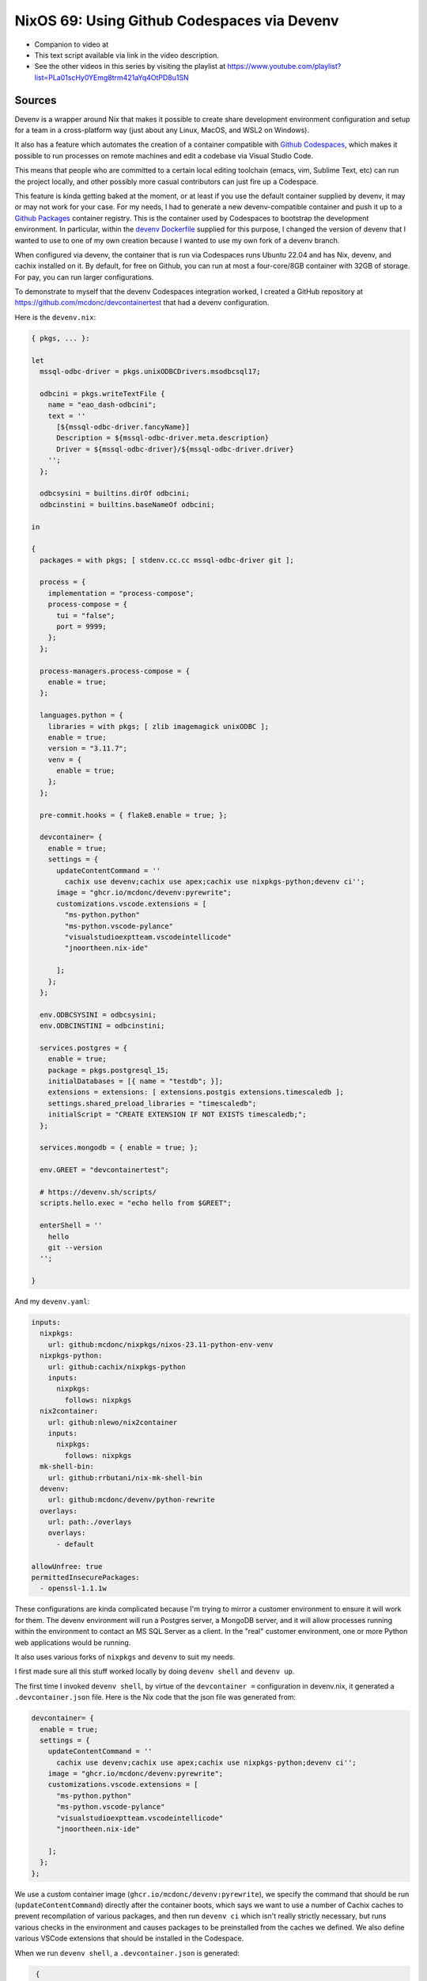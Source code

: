 ==============================================
 NixOS 69: Using Github Codespaces via Devenv
==============================================

- Companion to video at 

- This text script available via link in the video description.

- See the other videos in this series by visiting the playlist at
  https://www.youtube.com/playlist?list=PLa01scHy0YEmg8trm421aYq4OtPD8u1SN

Sources
=======

Devenv is a wrapper around Nix that makes it possible to create share
development environment configuration and setup for a team in a cross-platform
way (just about any Linux, MacOS, and WSL2 on Windows).

It also has a feature which automates the creation of a container compatible
with `Github Codespaces <https://github.com/features/codespaces>`_, which makes
it possible to run processes on remote machines and edit a codebase via Visual
Studio Code.

This means that people who are committed to a certain local editing toolchain
(emacs, vim, Sublime Text, etc) can run the project locally, and other possibly
more casual contributors can just fire up a Codespace.

This feature is kinda getting baked at the moment, or at least if you use the
default container supplied by devenv, it may or may not work for your case.
For my needs, I had to generate a new devenv-compatible container and push it
up to a `Github Packages <https://github.com/features/packages>`_ container
registry.  This is the container used by Codespaces to bootstrap the
development environment.  In particular, within the `devenv Dockerfile
<https://github.com/cachix/devenv/blob/main/devcontainer/Dockerfile>`_ supplied
for this purpose, I changed the version of devenv that I wanted to use to one
of my own creation because I wanted to use my own fork of a devenv branch.

When configured via devenv, the container that is run via Codespaces runs
Ubuntu 22.04 and has Nix, devenv, and cachix installed on it.  By default, for
free on Github, you can run at most a four-core/8GB container with 32GB of
storage.  For pay, you can run larger configurations.

To demonstrate to myself that the devenv Codespaces integration worked, I
created a GitHub repository at https://github.com/mcdonc/devcontainertest that
had a devenv configuration.

Here is the ``devenv.nix``:

.. code-block:: nix
                
    { pkgs, ... }:

    let
      mssql-odbc-driver = pkgs.unixODBCDrivers.msodbcsql17;

      odbcini = pkgs.writeTextFile {
        name = "eao_dash-odbcini";
        text = ''
          [${mssql-odbc-driver.fancyName}]
          Description = ${mssql-odbc-driver.meta.description}
          Driver = ${mssql-odbc-driver}/${mssql-odbc-driver.driver}
        '';
      };

      odbcsysini = builtins.dirOf odbcini;
      odbcinstini = builtins.baseNameOf odbcini;

    in

    {
      packages = with pkgs; [ stdenv.cc.cc mssql-odbc-driver git ];

      process = {
        implementation = "process-compose";
        process-compose = {
          tui = "false";
          port = 9999;
        };
      };

      process-managers.process-compose = {
        enable = true;
      };

      languages.python = {
        libraries = with pkgs; [ zlib imagemagick unixODBC ];
        enable = true;
        version = "3.11.7";
        venv = {
          enable = true;
        };
      };

      pre-commit.hooks = { flake8.enable = true; };

      devcontainer= {
        enable = true;
        settings = {
          updateContentCommand = ''
            cachix use devenv;cachix use apex;cachix use nixpkgs-python;devenv ci'';
          image = "ghcr.io/mcdonc/devenv:pyrewrite";
          customizations.vscode.extensions = [
            "ms-python.python"
            "ms-python.vscode-pylance"
            "visualstudioexptteam.vscodeintellicode"
            "jnoortheen.nix-ide"

          ];
        };
      };

      env.ODBCSYSINI = odbcsysini;
      env.ODBCINSTINI = odbcinstini;

      services.postgres = {
        enable = true;
        package = pkgs.postgresql_15;
        initialDatabases = [{ name = "testdb"; }];
        extensions = extensions: [ extensions.postgis extensions.timescaledb ];
        settings.shared_preload_libraries = "timescaledb";
        initialScript = "CREATE EXTENSION IF NOT EXISTS timescaledb;";
      };

      services.mongodb = { enable = true; };

      env.GREET = "devcontainertest";

      # https://devenv.sh/scripts/
      scripts.hello.exec = "echo hello from $GREET";

      enterShell = ''
        hello
        git --version
      '';

    }

And my ``devenv.yaml``:

.. code-block:: nix

    inputs:
      nixpkgs:
        url: github:mcdonc/nixpkgs/nixos-23.11-python-env-venv
      nixpkgs-python:
        url: github:cachix/nixpkgs-python
        inputs:
          nixpkgs:
            follows: nixpkgs
      nix2container:
        url: github:nlewo/nix2container
        inputs:
          nixpkgs:
            follows: nixpkgs
      mk-shell-bin:
        url: github:rrbutani/nix-mk-shell-bin
      devenv:
        url: github:mcdonc/devenv/python-rewrite
      overlays:
        url: path:./overlays
        overlays:
          - default

    allowUnfree: true
    permittedInsecurePackages:
      - openssl-1.1.1w

These configurations are kinda complicated because I'm trying to mirror a
customer environment to ensure it will work for them.  The devenv environment
will run a Postgres server, a MongoDB server, and it will allow processes
running within the environment to contact an MS SQL Server as a client.  In the
"real" customer environment, one or more Python web applications would be
running.

It also uses various forks of ``nixpkgs`` and ``devenv`` to suit my needs.

I first made sure all this stuff worked locally by doing ``devenv shell`` and
``devenv up``.

.. image:: devenvup.png

The first time I invoked ``devenv shell``, by virtue of the ``devcontainer =``
configuration in devenv.nix, it generated a ``.devcontainer.json`` file.  Here
is the Nix code that the json file was generated from:

.. code-block:: nix

    devcontainer= {
      enable = true;
      settings = {
        updateContentCommand = ''
          cachix use devenv;cachix use apex;cachix use nixpkgs-python;devenv ci'';
        image = "ghcr.io/mcdonc/devenv:pyrewrite";
        customizations.vscode.extensions = [
          "ms-python.python"
          "ms-python.vscode-pylance"
          "visualstudioexptteam.vscodeintellicode"
          "jnoortheen.nix-ide"

        ];
      };
    };
                
We use a custom container image (``ghcr.io/mcdonc/devenv:pyrewrite``), we
specify the command that should be run (``updateContentCommand``) directly
after the container boots, which says we want to use a number of Cachix caches
to prevent recompilation of various packages, and then run ``devenv ci`` which
isn't really strictly necessary, but runs various checks in the environment and
causes packages to be preinstalled from the caches we defined.  We also define
various VSCode extensions that should be installed in the Codespace.

When we run ``devenv shell``, a ``.devcontainer.json`` is generated:

.. code-block:: json

    {
      "customizations": {
        "vscode": {
          "extensions": [
            "ms-python.python",
            "ms-python.vscode-pylance",
            "visualstudioexptteam.vscodeintellicode",
            "jnoortheen.nix-ide"
          ]
        }
      },
      "image": "ghcr.io/mcdonc/devenv:pyrewrite",
      "overrideCommand": false,
      "updateContentCommand": "cachix use devenv;cachix use apex;cachix use nixpkgs-python;devenv ci"
   }
                
After I checked that in and pushed, we are now ready to try to use this
repository via an actual Codespace.

The codespace takes a bit to get created, but once it's up and running, we can
use it like we did locally.  ``devenv shell`` gets us a shell, and ``devenv
up`` starts Postgres and MongoDB within the remote container.

.. image:: codespace.png

I'm pretty happy with this, as it offers kinda the best of both worlds:
hardcore tool-users can develop locally, and less-tool-committed developers
have a chance to contribute via a Codespace.  And since devenv also has a
separate container-generation feature that is more configurable than a
Codespace, we also stand a chance of deploying containers to production rather
than running the system on a VM or raw hardware.


